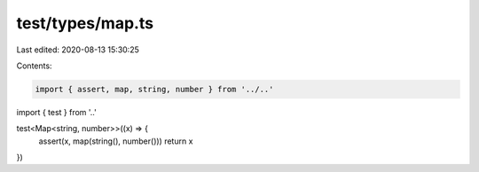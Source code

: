 test/types/map.ts
=================

Last edited: 2020-08-13 15:30:25

Contents:

.. code-block:: ts

    import { assert, map, string, number } from '../..'
import { test } from '..'

test<Map<string, number>>((x) => {
  assert(x, map(string(), number()))
  return x
})


